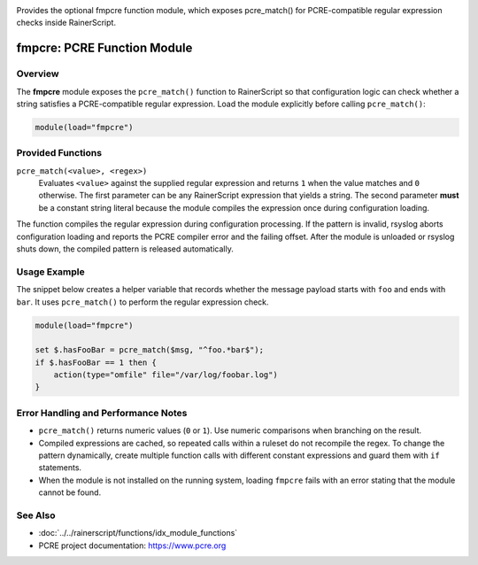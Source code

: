 .. _mod-fmpcre:

.. meta::
   :description: fmpcre adds the pcre_match() RainerScript function for PCRE-based string checks.
   :keywords: rsyslog, fmpcre, pcre_match, function module, regex

.. summary-start

Provides the optional fmpcre function module, which exposes pcre_match() for PCRE-compatible regular expression checks inside RainerScript.

.. summary-end

fmpcre: PCRE Function Module
============================

Overview
--------

The **fmpcre** module exposes the ``pcre_match()`` function to RainerScript so that
configuration logic can check whether a string satisfies a PCRE-compatible regular
expression. Load the module explicitly before calling ``pcre_match()``:

.. code-block:: none

   module(load="fmpcre")

Provided Functions
------------------

``pcre_match(<value>, <regex>)``
    Evaluates ``<value>`` against the supplied regular expression and returns ``1`` when
    the value matches and ``0`` otherwise. The first parameter can be any RainerScript
    expression that yields a string. The second parameter **must** be a constant string
    literal because the module compiles the expression once during configuration loading.

The function compiles the regular expression during configuration processing. If the
pattern is invalid, rsyslog aborts configuration loading and reports the PCRE compiler
error and the failing offset. After the module is unloaded or rsyslog shuts down, the
compiled pattern is released automatically.

Usage Example
-------------

The snippet below creates a helper variable that records whether the message payload
starts with ``foo`` and ends with ``bar``. It uses ``pcre_match()`` to perform the
regular expression check.

.. code-block:: none

   module(load="fmpcre")

   set $.hasFooBar = pcre_match($msg, "^foo.*bar$");
   if $.hasFooBar == 1 then {
       action(type="omfile" file="/var/log/foobar.log")
   }

Error Handling and Performance Notes
------------------------------------

- ``pcre_match()`` returns numeric values (``0`` or ``1``). Use numeric comparisons when
  branching on the result.
- Compiled expressions are cached, so repeated calls within a ruleset do not recompile
  the regex. To change the pattern dynamically, create multiple function calls with
  different constant expressions and guard them with ``if`` statements.
- When the module is not installed on the running system, loading ``fmpcre`` fails with an
  error stating that the module cannot be found.

See Also
--------

- :doc:`../../rainerscript/functions/idx_module_functions`
- PCRE project documentation: https://www.pcre.org
